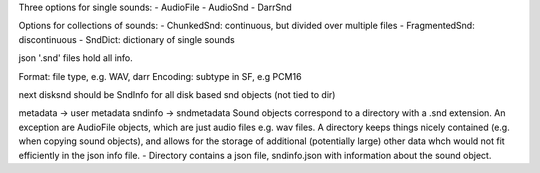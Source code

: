 Three options for single sounds:
- AudioFile
- AudioSnd
- DarrSnd

Options for collections of sounds:
- ChunkedSnd: continuous, but divided over multiple files
- FragmentedSnd: discontinuous
- SndDict: dictionary of single sounds


json '.snd' files hold all info.

Format: file type, e.g. WAV, darr
Encoding: subtype in SF, e.g PCM16




next disksnd should be  SndInfo for all disk based snd objects (not tied to dir)

metadata -> user metadata
sndinfo -> sndmetadata
Sound objects correspond to a directory with a .snd extension. An exception are AudioFile objects,
which are just audio files e.g. wav files. A directory keeps things nicely
contained (e.g. when copying
sound objects), and allows for the storage of additional (potentially large) other data whch would not
fit efficiently in the json info file.
- Directory contains a json file, sndinfo.json with information about the sound object.
